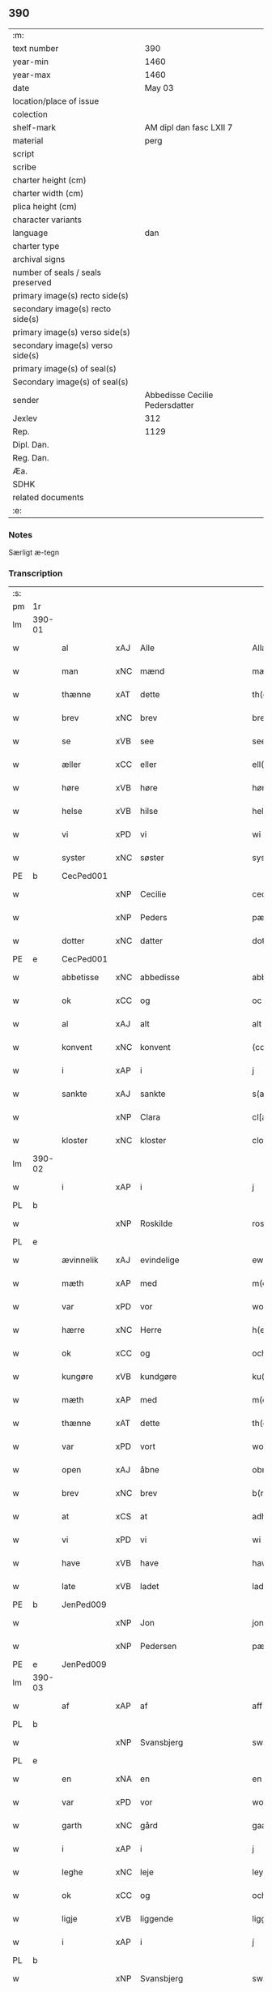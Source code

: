 ** 390

| :m:                               |                                |
| text number                       |                            390 |
| year-min                          |                           1460 |
| year-max                          |                           1460 |
| date                              |                         May 03 |
| location/place of issue           |                                |
| colection                         |                                |
| shelf-mark                        |        AM dipl dan fasc LXII 7 |
| material                          |                           perg |
| script                            |                                |
| scribe                            |                                |
| charter height (cm)               |                                |
| charter width (cm)                |                                |
| plica height (cm)                 |                                |
| character variants                |                                |
| language                          |                            dan |
| charter type                      |                                |
| archival signs                    |                                |
| number of seals / seals preserved |                                |
| primary image(s) recto side(s)    |                                |
| secondary image(s) recto side(s)  |                                |
| primary image(s) verso side(s)    |                                |
| secondary image(s) verso side(s)  |                                |
| primary image(s) of seal(s)       |                                |
| Secondary image(s) of seal(s)     |                                |
| sender                            | Abbedisse Cecilie Pedersdatter |
| Jexlev                            |                            312 |
| Rep.                              |                           1129 |
| Dipl. Dan.                        |                                |
| Reg. Dan.                         |                                |
| Æa.                               |                                |
| SDHK                              |                                |
| related documents                 |                                |
| :e:                               |                                |

*** Notes
Særligt æ-tegn

*** Transcription
| :s: |        |             |     |             |              |               |               |            |   |   |   |     |   |   |    |                 |
| pm  | 1r     |             |     |             |              |               |               |            |   |   |   |     |   |   |    |                 |
| lm  | 390-01 |             |     |             |              |               |               |            |   |   |   |     |   |   |    |                 |
| w   |        | al          | xAJ | Alle        |              | Allæ          | Allæ          |            |   |   |   | dan |   |   |    |          390-01 |
| w   |        | man         | xNC | mænd        |              | mæn           | mæn           |            |   |   |   | dan |   |   |    |          390-01 |
| w   |        | thænne      | xAT | dette       |              | th(et)tæ      | thꝫtæ         |            |   |   |   | dan |   |   |    |          390-01 |
| w   |        | brev        | xNC | brev        |              | breef         | bꝛeef         |            |   |   |   | dan |   |   |    |          390-01 |
| w   |        | se          | xVB | see         |              | see           | ſee           |            |   |   |   | dan |   |   |    |          390-01 |
| w   |        | æller       | xCC | eller       |              | ell(er)       | ell̅           |            |   |   |   | dan |   |   |    |          390-01 |
| w   |        | høre        | xVB | høre        |              | høræ          | høꝛæ          |            |   |   |   | dan |   |   |    |          390-01 |
| w   |        | helse       | xVB | hilse       |              | helsæ         | helſæ         |            |   |   |   | dan |   |   |    |          390-01 |
| w   |        | vi          | xPD | vi          |              | wi            | wı            |            |   |   |   | dan |   |   |    |          390-01 |
| w   |        | syster      | xNC | søster      |              | syst(er)      | ſẏſt͛          |            |   |   |   | dan |   |   |    |          390-01 |
| PE  | b      | CecPed001   |     |             |              |               |               |            |   |   |   |     |   |   |    |                 |
| w   |        |             | xNP | Cecilie     |              | ceciliæ       | cecılıæ       |            |   |   |   | dan |   |   |    |          390-01 |
| w   |        |             | xNP | Peders      |              | pæd(e)rs      | pæd̅ꝛs         |            |   |   |   | dan |   |   |    |          390-01 |
| w   |        | dotter      | xNC | datter      |              | dott(er)      | dott͛          |            |   |   |   | dan |   |   |    |          390-01 |
| PE  | e      | CecPed001   |     |             |              |               |               |            |   |   |   |     |   |   |    |                 |
| w   |        | abbetisse   | xNC | abbedisse   |              | abb(atiss)a   | abb̅a          |            |   |   |   | dan |   |   |    |          390-01 |
| w   |        | ok          | xCC | og          |              | oc            | oc            |            |   |   |   | dan |   |   |    |          390-01 |
| w   |        | al          | xAJ | alt         |              | alt           | alt           |            |   |   |   | dan |   |   |    |          390-01 |
| w   |        | konvent     | xNC | konvent     |              | (con)uent     | ꝯuent         |            |   |   |   | dan |   |   |    |          390-01 |
| w   |        | i           | xAP | i           |              | j             | ȷ             |            |   |   |   | dan |   |   |    |          390-01 |
| w   |        | sankte      | xAJ | sankte      |              | s(an)c(t)e    | ſc̅e           |            |   |   |   | dan |   |   |    |          390-01 |
| w   |        |             | xNP | Clara       |              | cl[a(re)]     | cl[a]         |            |   |   |   | dan |   |   |    |          390-01 |
| w   |        | kloster     | xNC | kloster     |              | clost(er)     | cloſt͛         |            |   |   |   | dan |   |   |    |          390-01 |
| lm  | 390-02 |             |     |             |              |               |               |            |   |   |   |     |   |   |    |                 |
| w   |        | i           | xAP | i           |              | j             | ȷ             |            |   |   |   | dan |   |   |    |          390-02 |
| PL  | b      |             |     |             |              |               |               |            |   |   |   |     |   |   |    |                 |
| w   |        |             | xNP | Roskilde    |              | rosk(ilde)    | roſkꝸ         |            |   |   |   | dan |   |   |    |          390-02 |
| PL  | e      |             |     |             |              |               |               |            |   |   |   |     |   |   |    |                 |
| w   |        | ævinnelik   | xAJ | evindelige  |              | ewinnælekhæ   | ewınnælekhæ   |            |   |   |   | dan |   |   |    |          390-02 |
| w   |        | mæth        | xAP | med         |              | m(et)         | mꝫ            |            |   |   |   | dan |   |   |    |          390-02 |
| w   |        | var         | xPD | vor         |              | wor           | woꝛ           |            |   |   |   | dan |   |   |    |          390-02 |
| w   |        | hærre       | xNC | Herre       |              | h(er)ræ       | h̅ꝛæ           |            |   |   |   | dan |   |   |    |          390-02 |
| w   |        | ok          | xCC | og          |              | och           | och           |            |   |   |   | dan |   |   |    |          390-02 |
| w   |        | kungøre     | xVB | kundgøre    |              | ku(n)giøræ    | ku̅gıøꝛæ       |            |   |   |   | dan |   |   |    |          390-02 |
| w   |        | mæth        | xAP | med         |              | m(et)         | mꝫ            |            |   |   |   | dan |   |   |    |          390-02 |
| w   |        | thænne      | xAT | dette       |              | th(et)tæ      | thꝫtæ         |            |   |   |   | dan |   |   |    |          390-02 |
| w   |        | var         | xPD | vort        |              | wort          | woꝛt          |            |   |   |   | dan |   |   |    |          390-02 |
| w   |        | open        | xAJ | åbne        |              | obnæ          | obnæ          |            |   |   |   | dan |   |   |    |          390-02 |
| w   |        | brev        | xNC | brev        |              | b(re)ff       | b̅ff           |            |   |   |   | dan |   |   |    |          390-02 |
| w   |        | at          | xCS | at          |              | adh           | adh           |            |   |   |   | dan |   |   |    |          390-02 |
| w   |        | vi          | xPD | vi          |              | wi            | wı            |            |   |   |   | dan |   |   |    |          390-02 |
| w   |        | have        | xVB | have        |              | hawæ          | hawæ          |            |   |   |   | dan |   |   |    |          390-02 |
| w   |        | late        | xVB | ladet       |              | lad(et)       | ladꝫ          |            |   |   |   | dan |   |   |    |          390-02 |
| PE  | b      | JenPed009   |     |             |              |               |               |            |   |   |   |     |   |   |    |                 |
| w   |        |             | xNP | Jon         |              | jon           | ȷon           |            |   |   |   | dan |   |   |    |          390-02 |
| w   |        |             | xNP | Pedersen    |              | pæd(e)rss(øn) | pæd̅ꝛs        |            |   |   |   | dan |   |   |    |          390-02 |
| PE  | e      | JenPed009   |     |             |              |               |               |            |   |   |   |     |   |   |    |                 |
| lm  | 390-03 |             |     |             |              |               |               |            |   |   |   |     |   |   |    |                 |
| w   |        | af          | xAP | af          |              | aff           | aff           |            |   |   |   | dan |   |   |    |          390-03 |
| PL  | b      |             |     |             |              |               |               |            |   |   |   |     |   |   |    |                 |
| w   |        |             | xNP | Svansbjerg  |              | swansbiery    | ſwanſbıeꝛẏ    |            |   |   |   | dan |   |   |    |          390-03 |
| PL  | e      |             |     |             |              |               |               |            |   |   |   |     |   |   |    |                 |
| w   |        | en          | xNA | en          |              | en            | en            |            |   |   |   | dan |   |   |    |          390-03 |
| w   |        | var         | xPD | vor         |              | wor           | woꝛ           |            |   |   |   | dan |   |   |    |          390-03 |
| w   |        | garth       | xNC | gård        |              | gaarth        | gaaꝛth        |            |   |   |   | dan |   |   |    |          390-03 |
| w   |        | i           | xAP | i           |              | j             | ȷ             |            |   |   |   | dan |   |   |    |          390-03 |
| w   |        | leghe       | xNC | leje        |              | leyæ          | leẏæ          |            |   |   |   | dan |   |   |    |          390-03 |
| w   |        | ok          | xCC | og          |              | och           | och           |            |   |   |   | dan |   |   |    |          390-03 |
| w   |        | ligje       | xVB | liggende    |              | liggendæ      | lıggendæ      |            |   |   |   | dan |   |   |    |          390-03 |
| w   |        | i           | xAP | i           |              | j́             | ȷ́             |            |   |   |   | dan |   |   |    |          390-03 |
| PL  | b      |             |     |             |              |               |               |            |   |   |   |     |   |   |    |                 |
| w   |        |             | xNP | Svansbjerg  |              | swa(n)sbiery  | ſwa̅ſbıeꝛẏ     |            |   |   |   | dan |   |   |    |          390-03 |
| PL  | e      |             |     |             |              |               |               |            |   |   |   |     |   |   |    |                 |
| w   |        | hvilik      | xPD | hvilken     |              | hwilken       | hwılken       |            |   |   |   | dan |   |   |    |          390-03 |
| w   |        | nu          | xAV | nu          |              | nw            | nw            |            |   |   |   | dan |   |   |    |          390-03 |
| w   |        | ligje       | xVB | ligger      |              | ligg(er)      | lígg͛          |            |   |   |   | dan |   |   |    |          390-03 |
| w   |        | øthe        | xAJ | øde         |              | øthæ          | øthæ          |            |   |   |   | dan |   |   |    |          390-03 |
| w   |        | mæth        | xAP | med         |              | m(et)         | mꝫ            |            |   |   |   | dan |   |   |    |          390-03 |
| w   |        | svadan      | xAJ | sådant      |              | swodant       | ſwodant       |            |   |   |   | dan |   |   |    |          390-03 |
| lm  | 390-04 |             |     |             |              |               |               |            |   |   |   |     |   |   |    |                 |
| w   |        | vilkor      | xNC | vilkår      |              | wælkaar       | wælkaaꝛ       |            |   |   |   | dan |   |   |    |          390-04 |
| w   |        | at          | xCS | at          |              | adh           | adh           |            |   |   |   | dan |   |   |    |          390-04 |
| w   |        | han         | xPD | han         |              | han           | han           |            |   |   |   | dan |   |   |    |          390-04 |
| w   |        | skule       | xVB | skal        |              | skal          | ſkal          |            |   |   |   | dan |   |   |    |          390-04 |
| w   |        | bygje       | xVB | bygge       |              | byggæ         | bẏggæ         |            |   |   |   | dan |   |   |    |          390-04 |
| w   |        | ok          | xCC | og          |              | och           | och           |            |   |   |   | dan |   |   |    |          390-04 |
| w   |        | besitje     | xVB | besidde     |              | besædæ        | beſædæ        |            |   |   |   | dan |   |   |    |          390-04 |
| w   |        | han         | xPD | ham         |              | hanu(m)       | hanu̅          |            |   |   |   | dan |   |   |    |          390-04 |
| ad  | b      |             |     |             |              |               |               | margin-top |   |   |   |     |   |   |    |                 |
| w   |        | mæth        | xAP | med         |              | m(et)         | mꝫ            |            |   |   |   | dan |   |   |    |          390-04 |
| w   |        | hva         | xPD | hvem        |              | hwe(m)        | hwe̅           |            |   |   |   | dan |   |   |    |          390-04 |
| w   |        | han         | xPD | han         |              | ha(n)         | ha̅            |            |   |   |   | dan |   |   |    |          390-04 |
| w   |        | vilje       | xVB | vil         |              | wel           | wel           |            |   |   |   | dan |   |   |    |          390-04 |
| w   |        | i           | xAP | i           |              | j             | ȷ             |            |   |   |   | dan |   |   |    |          390-04 |
| w   |        | sin         | xPD | sine        |              | sinæ          | ſınæ          |            |   |   |   | dan |   |   |    |          390-04 |
| w   |        | dagh        | xNC | dage        |              | dawæ          | dawæ          |            |   |   |   | dan |   |   |    |          390-04 |
| ad  | e      |             |     |             |              |               |               |            |   |   |   |     |   |   |    |                 |
| w   |        | ok          | xCC | og          |              | och           | och           |            |   |   |   | dan |   |   |    |          390-04 |
| w   |        | halde       | xVB | holde       |              | holdæ         | holdæ         |            |   |   |   | dan |   |   |    |          390-04 |
| w   |        | han         | xPD | ham         |              | hanu(m)       | hanu̅          |            |   |   |   | dan |   |   |    |          390-04 |
| w   |        | i           | xAP | i           |              | j             | ȷ             |            |   |   |   | dan |   |   |    |          390-04 |
| w   |        | goth        | xAJ | gode        |              | gothe         | gothe         |            |   |   |   | dan |   |   |    |          390-04 |
| w   |        | mate        | xNC | måde        |              | mode          | mode          |            |   |   |   | dan |   |   |    |          390-04 |
| w   |        | ok          | xCC | og          |              | och           | och           |            |   |   |   | dan |   |   |    |          390-04 |
| w   |        | aker        | xNC | ager        |              | aakh(e)r      | aakh̅ꝛ         |            |   |   |   | dan |   |   |    |          390-04 |
| w   |        | ok          | xCC | og          |              | o¡t!h         | o¡t!h         |            |   |   |   | dan |   |   |    |          390-04 |
| w   |        | æng         | xNC | eng         |              | ængh          | ængh          |            |   |   |   | dan |   |   |    |          390-04 |
| w   |        | ok          | xCC | og          |              | och           | och           |            |   |   |   | dan |   |   |    |          390-04 |
| lm  | 390-05 |             |     |             |              |               |               |            |   |   |   |     |   |   |    |                 |
| w   |        | skogh       | xNC | skov        |              | skowg         | ſkowg         |            |   |   |   | dan |   |   |    |          390-05 |
| w   |        | ok          | xCC | og          |              | och           | och           |            |   |   |   | dan |   |   |    |          390-05 |
| w   |        | vat         | xAJ | vådt        |              | wat           | wat           |            |   |   |   | dan |   |   |    |          390-05 |
| w   |        | ok          | xCC | og          |              | och           | och           |            |   |   |   | dan |   |   |    |          390-05 |
| w   |        | thyr        | xAJ | tørt        |              | thwrt         | thwꝛt         |            |   |   |   | dan |   |   |    |          390-05 |
| w   |        | ok          | xCC | og          |              | och           | och           |            |   |   |   | dan |   |   |    |          390-05 |
| w   |        | al          | xAJ | alle        |              | allæ          | allæ          |            |   |   |   | dan |   |   |    |          390-05 |
| w   |        | thing       | xNC | ting        |              | thing         | thíng         |            |   |   |   | dan |   |   |    |          390-05 |
| w   |        | thær        | xPD | der         |              | th(e)r        | th̅ꝛ           |            |   |   |   | dan |   |   |    |          390-05 |
| w   |        | til         | xAP | til         |              | til           | tıl           |            |   |   |   | dan |   |   |    |          390-05 |
| w   |        | ligje       | xVB | ligge       |              | liggæ         | líggæ         |            |   |   |   | dan |   |   |    |          390-05 |
| w   |        | thæn        | xPD | dem         |              | thøm          | thøm          |            |   |   |   | dan |   |   |    |          390-05 |
| w   |        | skule       | xVB | skal        |              | skal          | ſkal          |            |   |   |   | dan |   |   |    |          390-05 |
| w   |        | han         | xPD | han         |              | han           | han           |            |   |   |   | dan |   |   |    |          390-05 |
| w   |        | nyte        | xVB | nyde        |              | nydæ          | nẏdæ          |            |   |   |   | dan |   |   |    |          390-05 |
| w   |        | ok          | xCC | og          |              | och           | och           |            |   |   |   | dan |   |   |    |          390-05 |
| w   |        | thæn        | xAT | det         |              | th(et)        | thꝫ           |            |   |   |   | dan |   |   |    |          390-05 |
| w   |        | fyrst       | xAJ | første      |              | førstæ        | føꝛſtæ        |            |   |   |   | dan |   |   |    |          390-05 |
| w   |        | ar          | xNC | år          |              | aar           | aaꝛ           |            |   |   |   | dan |   |   |    |          390-05 |
| w   |        | skule       | xVB | skal        |              | skal          | ſkal          |            |   |   |   | dan |   |   |    |          390-05 |
| w   |        | han         | xPD | han         |              | ha(n)         | ha̅            |            |   |   |   | dan |   |   |    |          390-05 |
| lm  | 390-06 |             |     |             |              |               |               |            |   |   |   |     |   |   |    |                 |
| w   |        | sitje       | xVB | sidde       |              | siddæ         | ſıddæ         |            |   |   |   | dan |   |   |    |          390-06 |
| w   |        | fri         | xAJ | fri         |              | frij          | fꝛíȷ́          |            |   |   |   | dan |   |   |    |          390-06 |
| w   |        | ok          | xCC | og          |              | och           | och           |            |   |   |   | dan |   |   |    |          390-06 |
| w   |        | sithen      | xAV | siden       |              | sidhen        | ſıdhen        |            |   |   |   | dan |   |   |    |          390-06 |
| w   |        | skule       | xVB | skal        |              | skal          | ſkal          |            |   |   |   | dan |   |   |    |          390-06 |
| w   |        | han         | xPD | han         |              | han           | han           |            |   |   |   | dan |   |   |    |          390-06 |
| w   |        | give        | xVB | give        |              | giwe          | gıwe          |            |   |   |   | dan |   |   |    |          390-06 |
| w   |        | vi          | xPD | os          |              | wos           | wos           |            |   |   |   | dan |   |   |    |          390-06 |
| w   |        | hvær        | xPD | hvert       |              | hwert         | hweꝛt         |            |   |   |   | dan |   |   |    |          390-06 |
| w   |        | ar          | xNC | år          |              | aar           | aaꝛ           |            |   |   |   | dan |   |   |    |          390-06 |
| w   |        | timelik     | xAJ | timelig     |              | timælekhæ     | tımælekhæ     |            |   |   |   | dan |   |   |    |          390-06 |
| w   |        | innen       | xAP | inden       |              | innen         | ínne         |            |   |   |   | dan |   |   |    |          390-06 |
| w   |        | jul         | xNC | jul         |              | jwll          | ȷwll          |            |   |   |   | dan |   |   |    |          390-06 |
| w   |        | tve         | xNA | to          |              | too           | too           |            |   |   |   | dan |   |   |    |          390-06 |
| w   |        | skilling    | xNC | skilling    |              | skiling       | ſkılıng       |            |   |   |   | dan |   |   | =  |          390-06 |
| w   |        | grot        | xNC | grot        |              | g(rot)        | gꝸ            |            |   |   |   | dan |   |   | == |          390-06 |
| w   |        | ok          | xCC | og          |              | och           | och           |            |   |   |   | dan |   |   |    |          390-06 |
| w   |        | nar         | xAV | når         |              | nar           | naꝛ           |            |   |   |   | dan |   |   |    |          390-06 |
| w   |        | han         | xPD | han         |              | ha(n)         | ha̅            |            |   |   |   | dan |   |   |    |          390-06 |
| w   |        | af          | xAP | af          |              | af            | af            |            |   |   |   | dan |   |   |    |          390-06 |
| lm  | 390-07 |             |     |             |              |               |               |            |   |   |   |     |   |   |    |                 |
| w   |        | ga          | xVB | går         |              | gaar          | gaaꝛ          |            |   |   |   | dan |   |   |    |          390-07 |
| w   |        | tha         | xAV | da          |              | tha           | tha           |            |   |   |   | dan |   |   |    |          390-07 |
| w   |        | skule       | xVB | skal        |              | skal          | ſkal          |            |   |   |   | dan |   |   |    |          390-07 |
| w   |        | han         | xPD | hans        |              | hands         | hands         |            |   |   |   | dan |   |   |    |          390-07 |
| w   |        | næst        | xAJ | næste       |              | næstæ         | næſtæ         |            |   |   |   | dan |   |   |    |          390-07 |
| w   |        | arving      | xNC | arvinger    |              | arwinggæ      | aꝛwínggæ      |            |   |   |   | dan |   |   |    |          390-07 |
| w   |        | have        | xVB | have        |              | hawæ          | hawæ          |            |   |   |   | dan |   |   |    |          390-07 |
| w   |        | thæn        | xPD | det         |              | th(et)        | thꝫ           |            |   |   |   | dan |   |   |    |          390-07 |
| w   |        | en          | xNA | et          |              | et            | et            |            |   |   |   | dan |   |   |    |          390-07 |
| w   |        | ar          | xNC | år          |              | aar           | aaꝛ           |            |   |   |   | dan |   |   |    |          390-07 |
| w   |        | æfter       | xAP | efter       |              | æft(er)       | æft͛           |            |   |   |   | dan |   |   |    |          390-07 |
| w   |        | han         | xPD | hans        |              | hans          | hans          |            |   |   |   | dan |   |   |    |          390-07 |
| w   |        | døth        | xNC | død         |              | døth          | døth          |            |   |   |   | dan |   |   |    |          390-07 |
| sd  | b      |             |     |             |              |               |               |            |   |   |   |     |   |   |    |                 |
| w   |        | have        | xVB | have        |              | hawæ          | hawæ          |            |   |   |   | dan |   |   |    |          390-07 |
| w   |        | thæn        | xPD | det         |              | th(et)        | thꝫ           |            |   |   |   | dan |   |   |    |          390-07 |
| sd  | e      |             |     |             |              |               |               |            |   |   |   |     |   |   |    |                 |
| w   |        | ok          | xCC | og          |              | och           | och           |            |   |   |   | dan |   |   |    |          390-07 |
| w   |        | for         | xAP | for         |              | for           | foꝛ           |            |   |   |   | dan |   |   |    |          390-07 |
| w   |        | tve         | xNA | to          |              | too           | too           |            |   |   |   | dan |   |   |    |          390-07 |
| w   |        | skilling    | xNC | skilling    |              | skiling       | ſkıling       |            |   |   |   | dan |   |   | =  |          390-07 |
| w   |        | grot        | xNC | grot        |              | g(rot)        | gꝸ            |            |   |   |   | dan |   |   | == |          390-07 |
| lm  | 390-08 |             |     |             |              |               |               |            |   |   |   |     |   |   |    |                 |
| w   |        | æn          | xCC | en          |              | en            | en            |            |   |   |   | dan |   |   |    |          390-08 |
| w   |        | sithen      | xAV | siden       |              | sidhen        | ſıdhen        |            |   |   |   | dan |   |   |    |          390-08 |
| w   |        | framdeles   | xAV | fremdeles   |              | fræmdel(is)   | fræmdel̅       |            |   |   |   | dan |   |   |    |          390-08 |
| w   |        | skule       | xVB | skal        |              | skal          | ſkal          |            |   |   |   | dan |   |   |    |          390-08 |
| w   |        | thær        | xPD | der         |              | th(e)r        | th̅ꝛ           |            |   |   |   | dan |   |   |    |          390-08 |
| w   |        | give        | xVB | gives       |              | giwes         | gıwes         |            |   |   |   | dan |   |   |    |          390-08 |
| w   |        | af          | xAP | af          |              | af            | af            |            |   |   |   | dan |   |   |    |          390-08 |
| w   |        | hvær        | xPD | hvert       |              | hwert         | hweꝛt         |            |   |   |   | dan |   |   |    |          390-08 |
| w   |        | ar          | xNC | år          |              | aar           | aaꝛ           |            |   |   |   | dan |   |   |    |          390-08 |
| w   |        | thri        | xNA | tre         |              | tree          | tree          |            |   |   |   | dan |   |   |    |          390-08 |
| w   |        | skilling    | xNC | skilling    |              | s(ki)l(ing)   | ſol̅           |            |   |   |   | dan |   |   | =  |          390-08 |
| w   |        | grot        | xNC | grot        |              | g(rot)        | gꝭ            |            |   |   |   | dan |   |   | == |          390-08 |
| w   |        | sum         | xPD | som         |              | som           | ſom           |            |   |   |   | dan |   |   |    |          390-08 |
| w   |        | thær        | xPD | der         |              | th(e)r        | th̅ꝛ           |            |   |   |   | dan |   |   |    |          390-08 |
| w   |        | give        | xVB | gaves       |              | gawis         | gawıs         |            |   |   |   | dan |   |   |    |          390-08 |
| w   |        | fyrre       | xAV | førre       |              | førræ         | føꝛræ         |            |   |   |   | dan |   |   |    |          390-08 |
| w   |        | af          | xAP | af          |              | aff           | aff           |            |   |   |   | dan |   |   |    |          390-08 |
| w   |        | ok          | xCC | og          |              | och           | och           |            |   |   |   | dan |   |   |    |          390-08 |
| w   |        | han         | xPD | han         |              | han           | han           |            |   |   |   | dan |   |   |    |          390-08 |
| w   |        | skule       | xVB | skal        |              | skall         | ſkall         |            |   |   |   | dan |   |   |    |          390-08 |
| lm  | 390-09 |             |     |             |              |               |               |            |   |   |   |     |   |   |    |                 |
| w   |        | sitje       | xVB | sidde       |              | siddæ         | ſıddæ         |            |   |   |   | dan |   |   |    |          390-09 |
| w   |        | fri         | xAJ | fri         |              | frij          | fꝛıȷ          |            |   |   |   | dan |   |   |    |          390-09 |
| w   |        | uten        | xAP | uden        |              | vden          | vde          |            |   |   |   | dan |   |   |    |          390-09 |
| w   |        | gæsting     | xNC | gæstning    |              | gefuing       | gefuíng       |            |   |   |   | dan |   |   |    |          390-09 |
| w   |        | ok          | xCC | og          |              | och           | och           |            |   |   |   | dan |   |   |    |          390-09 |
| w   |        | han         | xPD | han         |              | han           | han           |            |   |   |   | dan |   |   |    |          390-09 |
| w   |        | skule       | xVB | skal        |              | skal          | ſkal          |            |   |   |   | dan |   |   |    |          390-09 |
| w   |        | ænge        | xPD | ingen       | e(n)gin⸠skw⸡ | e(n)gin⸠skw⸡  | ēgín⸠ſkw⸡     |            |   |   |   | dan |   |   |    |          390-09 |
| w   |        | svar        | xVB | svare       |              | swaræ         | ſwaꝛæ         |            |   |   |   | dan |   |   |    |          390-09 |
| w   |        | uten        | xAP | uden        |              | vden          | vden          |            |   |   |   | dan |   |   |    |          390-09 |
| w   |        | abbetisse   | xNC | abbedisse   |              | abb(atiss)am  | abb̅am         |            |   |   |   | lat |   |   |    |          390-09 |
| w   |        | ok          | xCC | og          |              | och           | och           |            |   |   |   | dan |   |   |    |          390-09 |
| w   |        | syster      | xNC | søstrene    |              | syst(er)næ    | ſẏſt͛næ        |            |   |   |   | dan |   |   |    |          390-09 |
| w   |        | i           | xAP | i           |              | j             | ȷ             |            |   |   |   | dan |   |   |    |          390-09 |
| w   |        | sankte      | xAJ | sankt       |              | s(an)c(t)æ    | ſc̅æ           |            |   |   |   | dan |   |   |    |          390-09 |
| w   |        |             | xNP | Clara       |              | claræ         | claꝛæ         |            |   |   |   | dan |   |   |    |          390-09 |
| w   |        | kloster     | xNC | kloster     |              | clost(er)     | cloſt̅͛         |            |   |   |   | dan |   |   |    |          390-09 |
| lm  | 390-10 |             |     |             |              |               |               |            |   |   |   |     |   |   |    |                 |
| w   |        | ytermere    | xAV | ydermere    |              | yderme(r)e    | ẏdeꝛme͛e       |            |   |   |   | dan |   |   |    |          390-10 |
| w   |        | til         | xAP | til         |              | til           | tıl           |            |   |   |   | dan |   |   |    |          390-10 |
| w   |        | forvaring   | xNC | forvaring   |              | forwaringh    | foꝛwarıngh    |            |   |   |   | dan |   |   |    |          390-10 |
| w   |        | ok          | xCC | og          |              | och           | och           |            |   |   |   | dan |   |   |    |          390-10 |
| w   |        | vitnesbyrth | xNC | vidnesbyrd  |              | widnæbyrth    | wıdnæbyꝛth    |            |   |   |   | dan |   |   |    |          390-10 |
| w   |        | tha         | xAV | da          |              | thæ           | thæ           |            |   |   |   | dan |   |   |    |          390-10 |
| w   |        | hængje      | xVB | hænge       |              | hengæ         | hengæ         |            |   |   |   | dan |   |   |    |          390-10 |
| w   |        | vi          | xPD | vi          |              | wi            | wı            |            |   |   |   | dan |   |   |    |          390-10 |
| w   |        | var         | xPD | vort        |              | wort          | woꝛt          |            |   |   |   | dan |   |   |    |          390-10 |
| w   |        | insighle    | xNC | indsegl     |              | inseylæ       | ínſeẏlæ       |            |   |   |   | dan |   |   |    |          390-10 |
| w   |        | hær         | xAV | her         |              | h(er)         | h͛             |            |   |   |   | dan |   |   |    |          390-10 |
| w   |        | for         | xAP | for         |              | foræ          | foꝛæ          |            |   |   |   | dan |   |   |    |          390-10 |
| w   |        | ok          | xCC | og          |              | oc            | oc            |            |   |   |   | dan |   |   |    |          390-10 |
| w   |        | mæth        | xAP | med         |              | m(et)         | mꝫ            |            |   |   |   | dan |   |   |    |          390-10 |
| w   |        | var         | xPD | vor         |              | wor           | woꝛ           |            |   |   |   | dan |   |   |    |          390-10 |
| w   |        | kær         | xAJ | kære        |              | kier(e)       | kıer̅          |            |   |   |   | dan |   |   |    |          390-10 |
| w   |        | forstandere | xNC | forstanders | forstandæres | forstan¦dæres | foꝛſtan¦dæꝛes |            |   |   |   | dan |   |   |    | 390-10---390-11 |
| w   |        | insighle    | xNC | indsegl     |              | inseylæ       | ınſeẏlæ       |            |   |   |   | dan |   |   |    |          390-11 |
| PE  | b      | JepJen002   |     |             |              |               |               |            |   |   |   |     |   |   |    |                 |
| w   |        |             | xNP | Jeppe       |              | iep           | ıep           |            |   |   |   | dan |   |   |    |          390-11 |
| w   |        |             | xNP | Jensen      |              | jenss(øn)     | ȷenſ         |            |   |   |   | dan |   |   |    |          390-11 |
| PE  | e      | JepJen002   |     |             |              |               |               |            |   |   |   |     |   |   |    |                 |
| w   |        | thænne      | xAT | dette       |              | th(et)tæ      | thꝫtæ         |            |   |   |   | dan |   |   |    |          390-11 |
| w   |        | brev        | xNC | brev        |              | breef         | bꝛeef         |            |   |   |   | dan |   |   |    |          390-11 |
| w   |        | være        | xVB | var         |              | wor           | woꝛ           |            |   |   |   | dan |   |   |    |          390-11 |
| w   |        | skrive      | xVB | skrevet     |              | sc(ri)w(et)   | ſcwꝫ         |            |   |   |   | dan |   |   |    |          390-11 |
| w   |        | æfter       | xAP | efter       |              | æft(er)       | æft͛           |            |   |   |   | dan |   |   |    |          390-11 |
| w   |        | var         | xPD | vors        |              | wors          | woꝛs          |            |   |   |   | dan |   |   |    |          390-11 |
| w   |        | hærre       | xNC | Herres      |              | h(er)ræs      | hꝛ̅æs          |            |   |   |   | dan |   |   |    |          390-11 |
| w   |        | ar          | xNC | år          |              | aar           | aaꝛ           |            |   |   |   | dan |   |   |    |          390-11 |
| n   |        |             | lat |             |              | mº            | º            |            |   |   |   | lat |   |   |    |          390-11 |
| n   |        |             | lat |             |              | cdº           | cdº           |            |   |   |   | lat |   |   |    |          390-11 |
| w   |        |             | lat |             |              | sexagesimo    | ſexageſımo    |            |   |   |   | lat |   |   |    |          390-11 |
| w   |        |             | lat |             |              | die           | dıe           |            |   |   |   | lat |   |   |    |          390-11 |
| w   |        |             | lat |             |              | invencionis   | ínvencıonıs   |            |   |   |   | lat |   |   |    |          390-11 |
| lm  | 390-12 |             |     |             |              |               |               |            |   |   |   |     |   |   |    |                 |
| w   |        |             | lat |             |              | s(an)c(t)e    | ſc̅e           |            |   |   |   | lat |   |   |    |          390-12 |
| w   |        |             | lat |             |              | c(ru)cis      | cᷣcı          |            |   |   |   | lat |   |   |    |          390-12 |
| :e: |        |             |     |             |              |               |               |            |   |   |   |     |   |   |    |                 |
